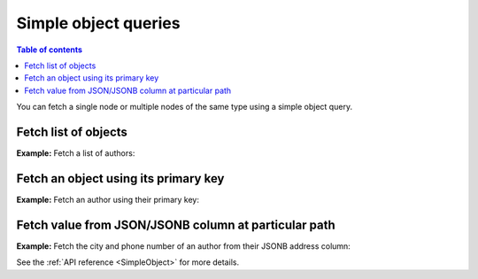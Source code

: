 .. meta::
   :description: Make simple object queries in Hasura
   :keywords: hasura, docs, query, object query

.. _simple_object_queries:

Simple object queries
=====================

.. contents:: Table of contents
  :backlinks: none
  :depth: 2
  :local:

You can fetch a single node or multiple nodes of the same type using a simple object query.

Fetch list of objects
---------------------
**Example:** Fetch a list of authors:

.. graphiql::
  :query:
    query {
      author {
        id
        name
      }
    }
  :response:
    {
      "data": {
        "author": [
          {
            "id": 1,
            "name": "Justin"
          },
          {
            "id": 2,
            "name": "Beltran"
          },
          {
            "id": 3,
            "name": "Sidney"
          },
          {
            "id": 4,
            "name": "Anjela"
          }
        ]
      }
    }


Fetch an object using its primary key
-------------------------------------
**Example:** Fetch an author using their primary key:

.. graphiql::
  :query:
    query {
      author_by_pk(id: 1) {
        id
        name
      }
    }
  :response:
    {
      "data": {
        "author_by_pk": {
          "id": 1,
          "name": "Justin"
        }
      }
    }

Fetch value from JSON/JSONB column at particular path
-----------------------------------------------------
**Example:** Fetch the city and phone number of an author from their JSONB
address column:

.. graphiql::
  :query:
    query {
      author_by_pk(id: 1) {
        id
        name
        address
        city: address(path: "$.city")
        phone: address(path: "$.phone_numbers.[0]")
      }
    }
  :response:
    {
      "data": {
        "author_by_pk": {
          "id": 1,
          "name": "Justin",
          "address": {
            "city": "Bengaluru",
            "phone_numbers": [9090909090, 8080808080]
          },
          "city": "Bengaluru",
          "phone": 9090909090
        }
      }
    }

See the :ref:`API reference <SimpleObject>` for more details.
